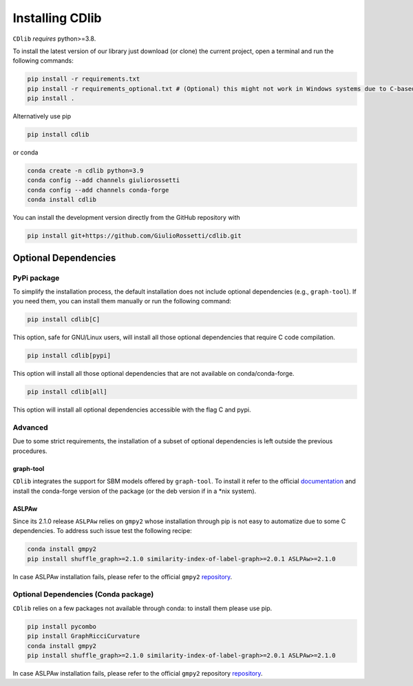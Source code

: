****************
Installing CDlib
****************

``CDlib`` *requires* python>=3.8.

To install the latest version of our library just download (or clone) the current project, open a terminal and run the following commands:

.. code-block:: python

    pip install -r requirements.txt
    pip install -r requirements_optional.txt # (Optional) this might not work in Windows systems due to C-based dependencies.
    pip install .


Alternatively use pip

.. code-block:: python

    pip install cdlib

or conda

.. code-block:: python

    conda create -n cdlib python=3.9
    conda config --add channels giuliorossetti
    conda config --add channels conda-forge
    conda install cdlib




You can install the development version directly from the GitHub repository with

.. code-block:: python

    pip install git+https://github.com/GiulioRossetti/cdlib.git


=====================
Optional Dependencies
=====================

^^^^^^^^^^^^
PyPi package
^^^^^^^^^^^^

To simplify the installation process, the default installation does not include optional dependencies (e.g., ``graph-tool``). If you need them, you can install them manually or run the following command:

.. code-block:: python

    pip install cdlib[C]

This option, safe for GNU/Linux users, will install all those optional dependencies that require C code compilation.

.. code-block:: python

    pip install cdlib[pypi]

This option will install all those optional dependencies that are not available on conda/conda-forge.

.. code-block:: python

    pip install cdlib[all]

This option will install all optional dependencies accessible with the flag C and pypi.

^^^^^^^^
Advanced
^^^^^^^^

Due to some strict requirements, the installation of a subset of optional dependencies is left outside the previous procedures.

----------
graph-tool
----------

``CDlib`` integrates the support for SBM models offered by ``graph-tool``.
To install it refer to the official `documentation <https://git.skewed.de/count0/graph-tool/wikis/installation-instructions>`_ and install the conda-forge version of the package (or the deb version if in a *nix system).

------
ASLPAw
------

Since its 2.1.0 release ``ASLPAw`` relies on ``gmpy2`` whose installation through pip is not easy to automatize due to some C dependencies.
To address such issue test the following recipe:

.. code-block:: python

    conda install gmpy2
    pip install shuffle_graph>=2.1.0 similarity-index-of-label-graph>=2.0.1 ASLPAw>=2.1.0

In case ASLPAw installation fails, please refer to the official ``gmpy2`` `repository <https://gmpy2.readthedocs.io/en/latest/intro.html#installation>`_.

^^^^^^^^^^^^^^^^^^^^^^^^^^^^^^^^^^^^^
Optional Dependencies (Conda package)
^^^^^^^^^^^^^^^^^^^^^^^^^^^^^^^^^^^^^

``CDlib`` relies on a few packages not available through conda: to install them please use pip.

.. code-block:: python

    pip install pycombo
    pip install GraphRicciCurvature
    conda install gmpy2
    pip install shuffle_graph>=2.1.0 similarity-index-of-label-graph>=2.0.1 ASLPAw>=2.1.0

In case ASLPAw installation fails, please refer to the official ``gmpy2`` repository `repository <https://gmpy2.readthedocs.io/en/latest/intro.html#installation>`_.



